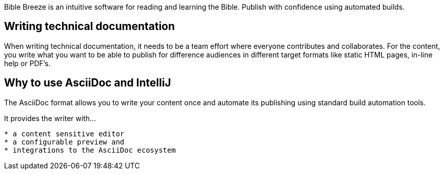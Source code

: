 :navtitle: Overview
:description: Bible Breeze is an intuitive software for reading and learning the Bible.

////
This is the start page of plugin's documentation, and therefore likely the first thing people read. This doc provides a brief overview of the functionality of that this plugin provides.
////

{description}
Publish with confidence using automated builds.

== Writing technical documentation
When writing technical documentation, it needs  to be a team effort where everyone contributes and collaborates. For the content, you write what you want to be able to publish for difference audiences in different target formats like static HTML pages, in-line help or PDF's.

== Why to use AsciiDoc and IntelliJ

The AsciiDoc format allows you to write your content once and automate its publishing using standard build automation tools.

It provides the writer with...
----
* a content sensitive editor
* a configurable preview and
* integrations to the AsciiDoc ecosystem
----